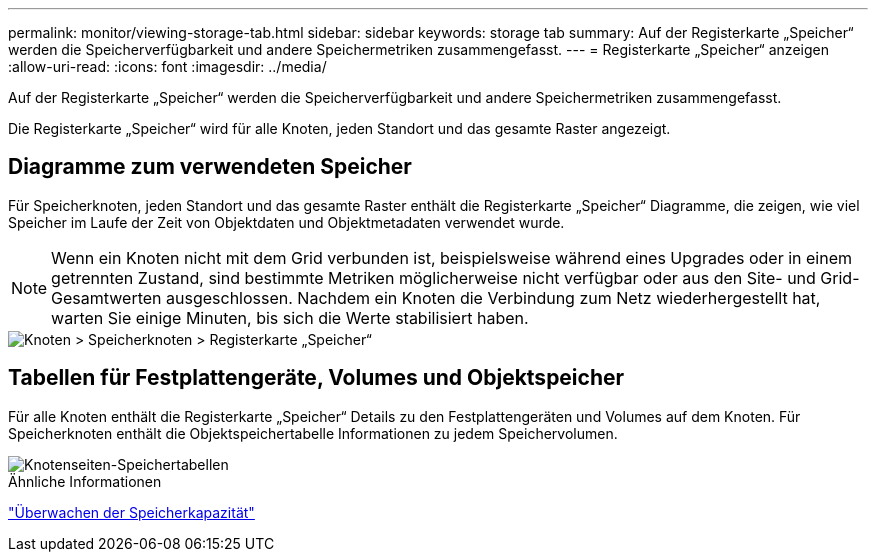 ---
permalink: monitor/viewing-storage-tab.html 
sidebar: sidebar 
keywords: storage tab 
summary: Auf der Registerkarte „Speicher“ werden die Speicherverfügbarkeit und andere Speichermetriken zusammengefasst. 
---
= Registerkarte „Speicher“ anzeigen
:allow-uri-read: 
:icons: font
:imagesdir: ../media/


[role="lead"]
Auf der Registerkarte „Speicher“ werden die Speicherverfügbarkeit und andere Speichermetriken zusammengefasst.

Die Registerkarte „Speicher“ wird für alle Knoten, jeden Standort und das gesamte Raster angezeigt.



== Diagramme zum verwendeten Speicher

Für Speicherknoten, jeden Standort und das gesamte Raster enthält die Registerkarte „Speicher“ Diagramme, die zeigen, wie viel Speicher im Laufe der Zeit von Objektdaten und Objektmetadaten verwendet wurde.


NOTE: Wenn ein Knoten nicht mit dem Grid verbunden ist, beispielsweise während eines Upgrades oder in einem getrennten Zustand, sind bestimmte Metriken möglicherweise nicht verfügbar oder aus den Site- und Grid-Gesamtwerten ausgeschlossen.  Nachdem ein Knoten die Verbindung zum Netz wiederhergestellt hat, warten Sie einige Minuten, bis sich die Werte stabilisiert haben.

image::../media/nodes_storage_node_storage_tab.png[Knoten > Speicherknoten > Registerkarte „Speicher“]



== Tabellen für Festplattengeräte, Volumes und Objektspeicher

Für alle Knoten enthält die Registerkarte „Speicher“ Details zu den Festplattengeräten und Volumes auf dem Knoten.  Für Speicherknoten enthält die Objektspeichertabelle Informationen zu jedem Speichervolumen.

image::../media/nodes_page_storage_tables.png[Knotenseiten-Speichertabellen]

.Ähnliche Informationen
link:monitoring-storage-capacity.html["Überwachen der Speicherkapazität"]
